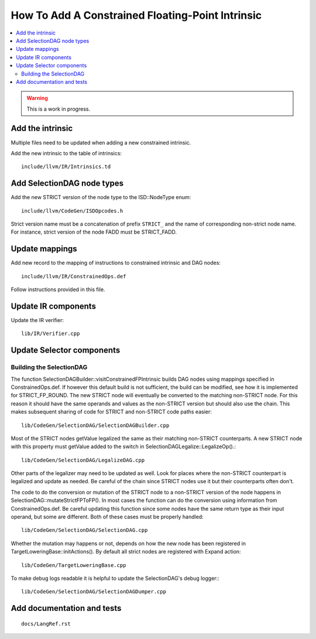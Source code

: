 ==================================================
How To Add A Constrained Floating-Point Intrinsic
==================================================

.. contents::
   :local:

.. warning::
  This is a work in progress.

Add the intrinsic
=================

Multiple files need to be updated when adding a new constrained intrinsic.

Add the new intrinsic to the table of intrinsics::

  include/llvm/IR/Intrinsics.td

Add SelectionDAG node types
===========================

Add the new STRICT version of the node type to the ISD::NodeType enum::

  include/llvm/CodeGen/ISDOpcodes.h

Strict version name must be a concatenation of prefix ``STRICT_`` and the name
of corresponding non-strict node name. For instance, strict version of the
node FADD must be STRICT_FADD.

Update mappings
===============

Add new record to the mapping of instructions to constrained intrinsic and
DAG nodes::

  include/llvm/IR/ConstrainedOps.def

Follow instructions provided in this file.

Update IR components
====================

Update the IR verifier::

  lib/IR/Verifier.cpp

Update Selector components
==========================

Building the SelectionDAG
-------------------------

The function SelectionDAGBuilder::visitConstrainedFPIntrinsic builds DAG nodes
using mappings specified in ConstrainedOps.def. If however this default build is
not sufficient, the build can be modified, see how it is implemented for
STRICT_FP_ROUND. The new STRICT node will eventually be converted
to the matching non-STRICT node. For this reason it should have the same
operands and values as the non-STRICT version but should also use the chain.
This makes subsequent sharing of code for STRICT and non-STRICT code paths
easier::

  lib/CodeGen/SelectionDAG/SelectionDAGBuilder.cpp

Most of the STRICT nodes getValue legalized the same as their matching non-STRICT
counterparts. A new STRICT node with this property must getValue added to the
switch in SelectionDAGLegalize::LegalizeOp().::

  lib/CodeGen/SelectionDAG/LegalizeDAG.cpp

Other parts of the legalizer may need to be updated as well. Look for
places where the non-STRICT counterpart is legalized and update as needed.
Be careful of the chain since STRICT nodes use it but their counterparts
often don't.

The code to do the conversion or mutation of the STRICT node to a non-STRICT
version of the node happens in SelectionDAG::mutateStrictFPToFP(). In most cases
the function can do the conversion using information from ConstrainedOps.def. Be
careful updating this function since some nodes have the same return type
as their input operand, but some are different. Both of these cases must
be properly handled::

  lib/CodeGen/SelectionDAG/SelectionDAG.cpp

Whether the mutation may happens or not, depends on how the new node has been
registered in TargetLoweringBase::initActions(). By default all strict nodes are
registered with Expand action::

  lib/CodeGen/TargetLoweringBase.cpp

To make debug logs readable it is helpful to update the SelectionDAG's
debug logger:::

  lib/CodeGen/SelectionDAG/SelectionDAGDumper.cpp

Add documentation and tests
===========================

::

  docs/LangRef.rst
